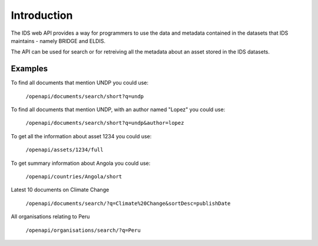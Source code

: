 Introduction
============

The IDS web API provides a way for programmers to use the data and metadata
contained in the datasets that IDS maintains - namely BRIDGE and ELDIS.

The API can be used for search or for retreiving all the metadata about an
asset stored in the IDS datasets.

Examples
--------

To find all documents that mention UNDP you could use:

   ``/openapi/documents/search/short?q=undp``
    
To find all documents that mention UNDP, with an author named "Lopez" you could
use:

   ``/openapi/documents/search/short?q=undp&author=lopez``

To get all the information about asset 1234 you could use:

   ``/openapi/assets/1234/full``

To get summary information about Angola you could use:

   ``/openapi/countries/Angola/short``

Latest 10 documents on Climate Change

   ``/openapi/documents/search/?q=Climate%20Change&sortDesc=publishDate``

All organisations relating to Peru

   ``/openapi/organisations/search/?q=Peru``

